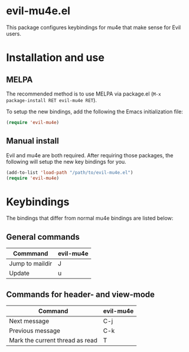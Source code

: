 * evil-mu4e.el
This package configures keybindings for mu4e that make sense for Evil users.

* Installation and use
** MELPA

The recommended method is to use MELPA via package.el (~M-x
package-install RET evil-mu4e RET~).

To setup the new bindings, add the following the Emacs initialization file:

#+BEGIN_SRC emacs-lisp
(require 'evil-mu4e)
#+END_SRC

** Manual install

Evil and mu4e are both required.  After requiring those packages, the following
will setup the new key bindings for you.

#+BEGIN_SRC emacs-lisp
(add-to-list 'load-path "/path/to/evil-mu4e.el")
(require 'evil-mu4e)
#+END_SRC

* Keybindings

The bindings that differ from normal mu4e bindings are listed below:
** General commands
| Commmand        | evil-mu4e |
|-----------------+-----------|
| Jump to maildir | J         |
| Update          | u         |

** Commands for header- and view-mode
| Command                         | evil-mu4e |
|---------------------------------+-----------|
| Next message                    | C-j       |
| Previous message                | C-k       |
| Mark the current thread as read | T         |

